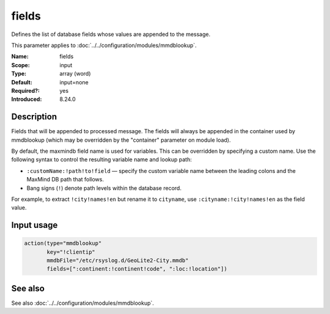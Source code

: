 .. _param-mmdblookup-fields:
.. _mmdblookup.parameter.input.fields:

fields
======

.. index::
   single: mmdblookup; fields
   single: fields

.. summary-start

Defines the list of database fields whose values are appended to the message.

.. summary-end

This parameter applies to :doc:`../../configuration/modules/mmdblookup`.

:Name: fields
:Scope: input
:Type: array (word)
:Default: input=none
:Required?: yes
:Introduced: 8.24.0

Description
-----------
Fields that will be appended to processed message. The fields will
always be appended in the container used by mmdblookup (which may be
overridden by the "container" parameter on module load).

By default, the maxmindb field name is used for variables. This can be
overridden by specifying a custom name. Use the following syntax to
control the resulting variable name and lookup path:

* ``:customName:!path!to!field`` — specify the custom variable name
  between the leading colons and the MaxMind DB path that follows.
* Bang signs (``!``) denote path levels within the database record.

For example, to extract ``!city!names!en`` but rename it to
``cityname``, use ``:cityname:!city!names!en`` as the field value.

Input usage
-----------
.. _mmdblookup.parameter.input.fields-usage:

.. code-block:: rsyslog

   action(type="mmdblookup"
          key="!clientip"
          mmdbFile="/etc/rsyslog.d/GeoLite2-City.mmdb"
          fields=[":continent:!continent!code", ":loc:!location"])

See also
--------
See also :doc:`../../configuration/modules/mmdblookup`.
